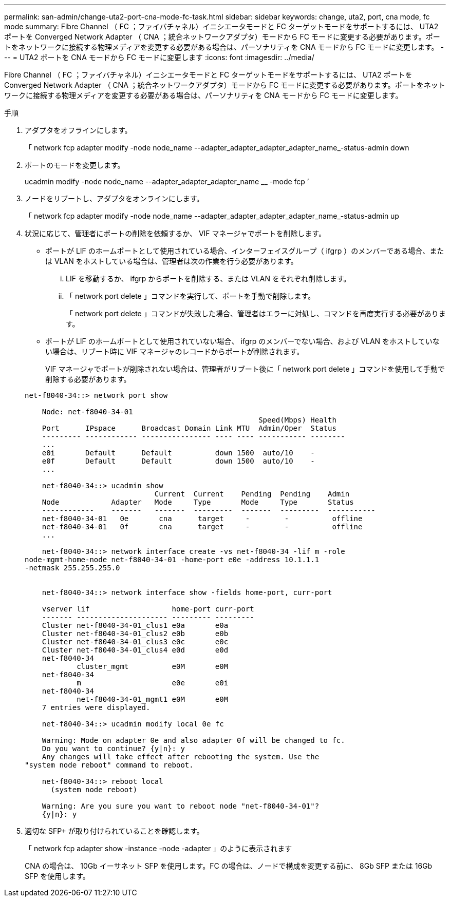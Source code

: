 ---
permalink: san-admin/change-uta2-port-cna-mode-fc-task.html 
sidebar: sidebar 
keywords: change, uta2, port, cna mode, fc mode 
summary: Fibre Channel （ FC ；ファイバチャネル）イニシエータモードと FC ターゲットモードをサポートするには、 UTA2 ポートを Converged Network Adapter （ CNA ；統合ネットワークアダプタ）モードから FC モードに変更する必要があります。ポートをネットワークに接続する物理メディアを変更する必要がある場合は、パーソナリティを CNA モードから FC モードに変更します。 
---
= UTA2 ポートを CNA モードから FC モードに変更します
:icons: font
:imagesdir: ../media/


[role="lead"]
Fibre Channel （ FC ；ファイバチャネル）イニシエータモードと FC ターゲットモードをサポートするには、 UTA2 ポートを Converged Network Adapter （ CNA ；統合ネットワークアダプタ）モードから FC モードに変更する必要があります。ポートをネットワークに接続する物理メディアを変更する必要がある場合は、パーソナリティを CNA モードから FC モードに変更します。

.手順
. アダプタをオフラインにします。
+
「 network fcp adapter modify -node node_name --adapter_adapter_adapter_adapter_name_-status-admin down

. ポートのモードを変更します。
+
ucadmin modify -node node_name --adapter_adapter_adapter_name __ -mode fcp ’

. ノードをリブートし、アダプタをオンラインにします。
+
「 network fcp adapter modify -node node_name --adapter_adapter_adapter_adapter_name_-status-admin up

. 状況に応じて、管理者にポートの削除を依頼するか、 VIF マネージャでポートを削除します。
+
** ポートが LIF のホームポートとして使用されている場合、インターフェイスグループ（ ifgrp ）のメンバーである場合、または VLAN をホストしている場合は、管理者は次の作業を行う必要があります。
+
... LIF を移動するか、 ifgrp からポートを削除する、または VLAN をそれぞれ削除します。
... 「 network port delete 」コマンドを実行して、ポートを手動で削除します。
+
「 network port delete 」コマンドが失敗した場合、管理者はエラーに対処し、コマンドを再度実行する必要があります。



** ポートが LIF のホームポートとして使用されていない場合、 ifgrp のメンバーでない場合、および VLAN をホストしていない場合は、リブート時に VIF マネージャのレコードからポートが削除されます。
+
VIF マネージャでポートが削除されない場合は、管理者がリブート後に「 network port delete 」コマンドを使用して手動で削除する必要があります。



+
[listing]
----
net-f8040-34::> network port show

    Node: net-f8040-34-01
                                                      Speed(Mbps) Health
    Port      IPspace      Broadcast Domain Link MTU  Admin/Oper  Status
    --------- ------------ ---------------- ---- ---- ----------- --------
    ...
    e0i       Default      Default          down 1500  auto/10    -
    e0f       Default      Default          down 1500  auto/10    -
    ...

    net-f8040-34::> ucadmin show
                              Current  Current    Pending  Pending    Admin
    Node            Adapter   Mode     Type       Mode     Type       Status
    ------------    -------   -------  ---------  -------  ---------  -----------
    net-f8040-34-01   0e       cna      target     -        -          offline
    net-f8040-34-01   0f       cna      target     -        -          offline
    ...

    net-f8040-34::> network interface create -vs net-f8040-34 -lif m -role
node-mgmt-home-node net-f8040-34-01 -home-port e0e -address 10.1.1.1
-netmask 255.255.255.0


    net-f8040-34::> network interface show -fields home-port, curr-port

    vserver lif                   home-port curr-port
    ------- --------------------- --------- ---------
    Cluster net-f8040-34-01_clus1 e0a       e0a
    Cluster net-f8040-34-01_clus2 e0b       e0b
    Cluster net-f8040-34-01_clus3 e0c       e0c
    Cluster net-f8040-34-01_clus4 e0d       e0d
    net-f8040-34
            cluster_mgmt          e0M       e0M
    net-f8040-34
            m                     e0e       e0i
    net-f8040-34
            net-f8040-34-01_mgmt1 e0M       e0M
    7 entries were displayed.

    net-f8040-34::> ucadmin modify local 0e fc

    Warning: Mode on adapter 0e and also adapter 0f will be changed to fc.
    Do you want to continue? {y|n}: y
    Any changes will take effect after rebooting the system. Use the
"system node reboot" command to reboot.

    net-f8040-34::> reboot local
      (system node reboot)

    Warning: Are you sure you want to reboot node "net-f8040-34-01"?
    {y|n}: y
----
. 適切な SFP+ が取り付けられていることを確認します。
+
「 network fcp adapter show -instance -node -adapter 」のように表示されます

+
CNA の場合は、 10Gb イーサネット SFP を使用します。FC の場合は、ノードで構成を変更する前に、 8Gb SFP または 16Gb SFP を使用します。


